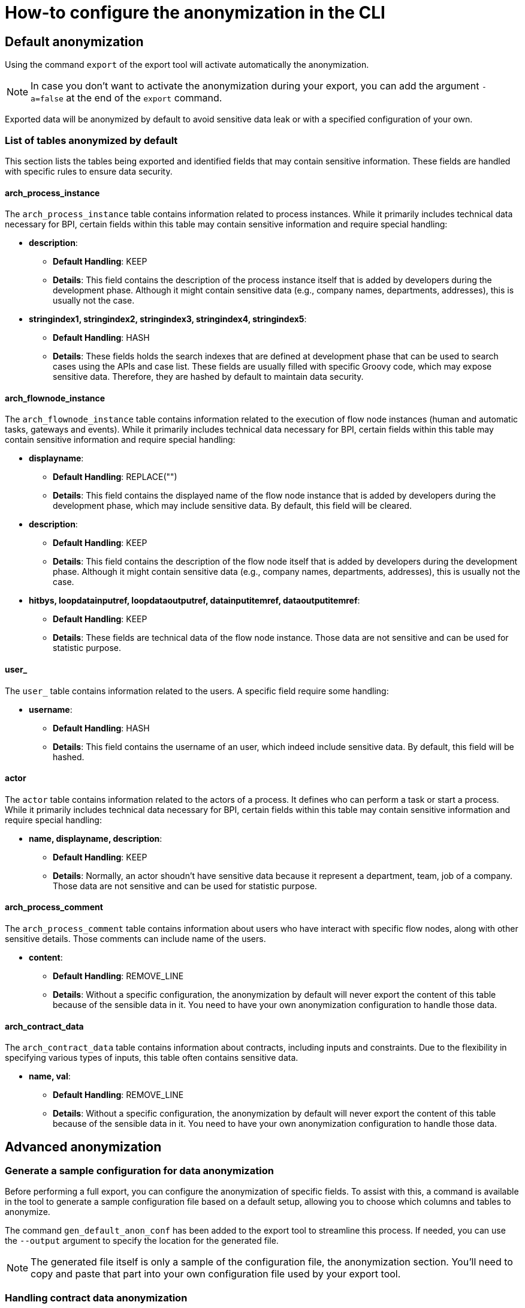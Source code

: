 = How-to configure the anonymization in the CLI
:description: Learn how-to fine-tune the anonymization in the CLI

== Default anonymization
Using the command `export` of the export tool will activate automatically the anonymization.

[NOTE]
====
In case you don't want to activate the anonymization during your export, you can add the argument `-a=false` at the end of the `export` command.
====

Exported data will be anonymized by default to avoid sensitive data leak or with a specified configuration of your own. 

=== List of tables anonymized by default

This section lists the tables being exported and identified fields that may contain sensitive information. These fields are handled with specific rules to ensure data security.

==== arch_process_instance

The `arch_process_instance` table contains information related to process instances. While it primarily includes technical data necessary for BPI, certain fields within this table may contain sensitive information and require special handling:

* **description**: 
** **Default Handling**: KEEP
** **Details**: This field contains the description of the process instance itself that is added by developers during the development phase. Although it might contain sensitive data (e.g., company names, departments, addresses), this is usually not the case.

* **stringindex1, stringindex2, stringindex3, stringindex4, stringindex5**: 
** **Default Handling**: HASH
** **Details**: These fields holds the search indexes that are defined at development phase that can be used to search cases using the APIs and case list. These fields are usually filled with specific Groovy code, which may expose sensitive data. Therefore, they are hashed by default to maintain data security.

==== arch_flownode_instance

The `arch_flownode_instance` table contains information related to the execution of flow node instances (human and automatic tasks, gateways and events). While it primarily includes technical data necessary for BPI, certain fields within this table may contain sensitive information and require special handling:

* **displayname**: 
** **Default Handling**: REPLACE("")
** **Details**: This field contains the displayed name of the flow node instance that is added by developers during the development phase, which may include sensitive data. By default, this field will be cleared.

* **description**: 
** **Default Handling**: KEEP
** **Details**: This field contains the description of the flow node itself that is added by developers during the development phase. Although it might contain sensitive data (e.g., company names, departments, addresses), this is usually not the case.

* **hitbys, loopdatainputref, loopdataoutputref, datainputitemref, dataoutputitemref**: 
** **Default Handling**: KEEP
** **Details**: These fields are technical data of the flow node instance. Those data are not sensitive and can be used for statistic purpose. 

==== user_

The `user_` table contains information related to the users. A specific field require some handling:

* **username**: 
** **Default Handling**: HASH
** **Details**: This field contains the username of an user, which indeed include sensitive data. By default, this field will be hashed.

==== actor

The `actor` table contains information related to the actors of a process. It defines who can perform a task or start a process. While it primarily includes technical data necessary for BPI, certain fields within this table may contain sensitive information and require special handling:

* **name, displayname, description**: 
** **Default Handling**: KEEP
** **Details**: Normally, an actor shoudn't have sensitive data because it represent a department, team, job of a company. Those data are not sensitive and can be used for statistic purpose. 


==== arch_process_comment

The `arch_process_comment` table contains information about users who have interact with specific flow nodes, along with other sensitive details. Those comments can include name of the users.

* **content**: 
** **Default Handling**: REMOVE_LINE
** **Details**: Without a specific configuration, the anonymization by default will never export the content of this table because of the sensible data in it. You need to have your own anonymization configuration to handle those data.

==== arch_contract_data
The `arch_contract_data` table contains information about contracts, including inputs and constraints. Due to the flexibility in specifying various types of inputs, this table often contains sensitive data.

* **name, val**: 
** **Default Handling**: REMOVE_LINE
** **Details**: Without a specific configuration, the anonymization by default will never export the content of this table because of the sensible data in it. You need to have your own anonymization configuration to handle those data.


== Advanced anonymization

=== Generate a sample configuration for data anonymization

Before performing a full export, you can configure the anonymization of specific fields. To assist with this, a command is available in the tool to generate a sample configuration file based on a default setup, allowing you to choose which columns and tables to anonymize.

The command `gen_default_anon_conf` has been added to the export tool to streamline this process. If needed, you can use the `--output` argument to specify the location for the generated file.

[NOTE]
====
The generated file itself is only a sample of the configuration file, the anonymization section. You'll need to copy and paste that part into your own configuration file used by your export tool.
====

=== Handling contract data anonymization
